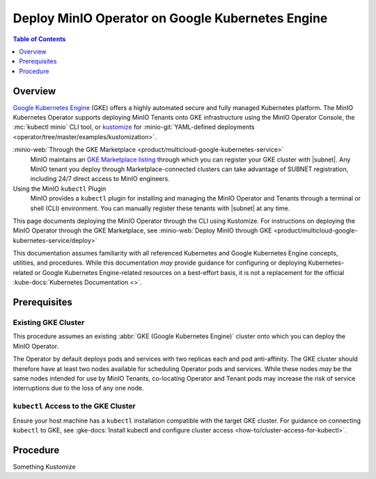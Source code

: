 .. _deploy-operator-gke:

=================================================
Deploy MinIO Operator on Google Kubernetes Engine
=================================================

.. default-domain:: minio

.. contents:: Table of Contents
   :local:
   :depth: 1

Overview
--------

`Google  Kubernetes Engine <https://cloud.google.com/kubernetes-engine?ref=minio-docs>`__ (GKE) offers a highly automated secure and fully managed Kubernetes platform.
The MinIO Kubernetes Operator supports deploying MinIO Tenants onto GKE infrastructure using the MinIO Operator Console, the :mc:`kubectl minio` CLI tool, or `kustomize <https://kustomize.io/>`__ for :minio-git:`YAML-defined deployments <operator/tree/master/examples/kustomization>`.

:minio-web:`Through the GKE Marketplace <product/multicloud-google-kubernetes-service>`
   MinIO maintains an `GKE Marketplace listing <https://console.cloud.google.com/marketplace/product/minio-inc-public/minio-enterprise?pli=1&project=peak-essence-171622>`__ through which you can register your GKE cluster with |subnet|.
   Any MinIO tenant you deploy through Marketplace-connected clusters can take advantage of SUBNET registration, including 24/7 direct access to MinIO engineers.

Using the MinIO ``kubectl`` Plugin
   MinIO provides a ``kubectl`` plugin for installing and managing the MinIO Operator and Tenants through a terminal or shell (CLI) environment.
   You can manually register these tenants with |subnet| at any time.

This page documents deploying the MinIO Operator through the CLI using Kustomize.
For instructions on deploying the MinIO Operator through the GKE Marketplace, see :minio-web:`Deploy MinIO through GKE <product/multicloud-google-kubernetes-service/deploy>`

This documentation assumes familiarity with all referenced Kubernetes and Google Kubernetes Engine concepts, utilities, and procedures. 
While this documentation *may* provide guidance for configuring or deploying Kubernetes-related or Google Kubernetes Engine-related resources on a best-effort basis, it is not a replacement for the official :kube-docs:`Kubernetes Documentation <>`.

Prerequisites
-------------

Existing GKE Cluster
~~~~~~~~~~~~~~~~~~~~

This procedure assumes an existing :abbr:`GKE (Google Kubernetes Engine)` cluster onto which you can deploy the MinIO Operator.

The Operator by default deploys pods and services with two replicas each and pod anti-affinity.
The GKE cluster should therefore have at least two nodes available for scheduling Operator pods and services.
While these nodes *may* be the same nodes intended for use by MinIO Tenants, co-locating Operator and Tenant pods may increase the risk of service interruptions due to the loss of any one node.

``kubectl`` Access to the GKE Cluster
~~~~~~~~~~~~~~~~~~~~~~~~~~~~~~~~~~~~~

Ensure your host machine has a ``kubectl`` installation compatible with the target GKE cluster.
For guidance on connecting ``kubectl`` to GKE, see :gke-docs:`Install kubectl and configure cluster access <how-to/cluster-access-for-kubectl>`.

Procedure
---------

Something Kustomize
